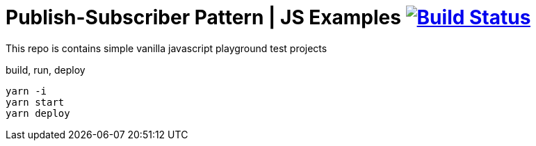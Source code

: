 = Publish-Subscriber Pattern | JS Examples image:https://travis-ci.org/daggerok/js-examples.svg?branch=master["Build Status", link="https://travis-ci.org/daggerok/js-examples"]

This repo is contains simple vanilla javascript playground test projects

.build, run, deploy
[source,bash]
----
yarn -i
yarn start
yarn deploy
----
